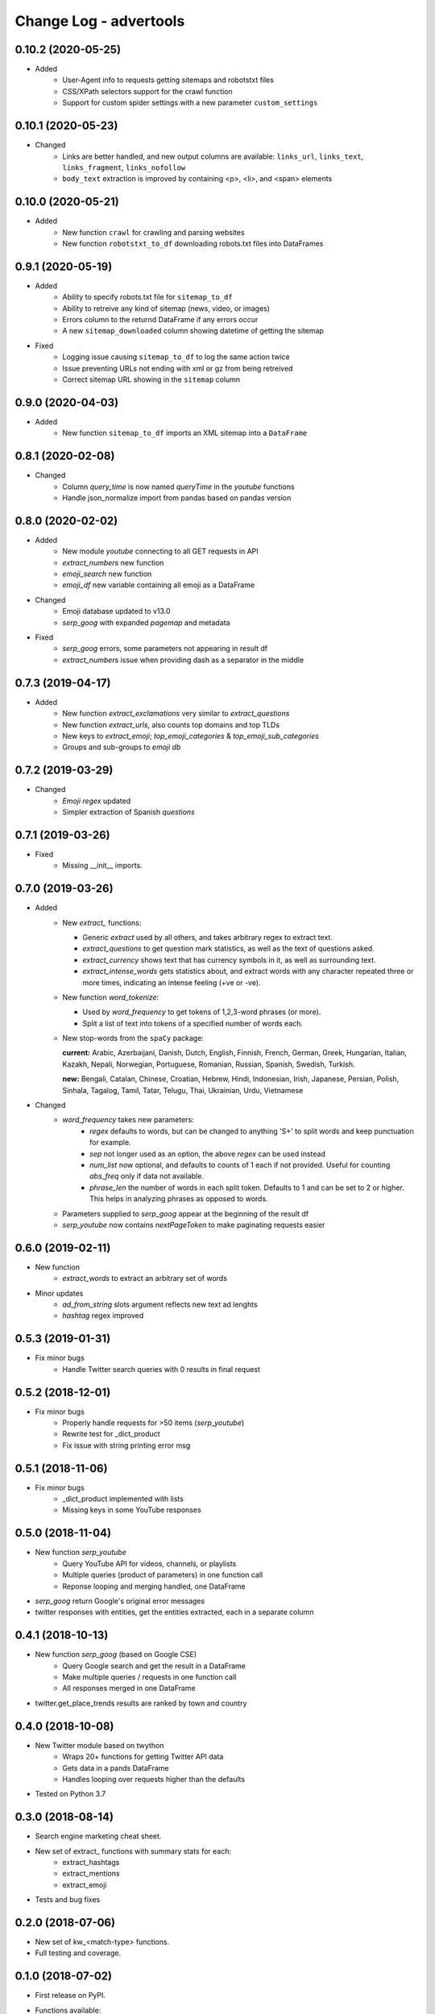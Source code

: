 =======================
Change Log - advertools
=======================

0.10.2 (2020-05-25)
-------------------

* Added
    - User-Agent info to requests getting sitemaps and robotstxt files
    - CSS/XPath selectors support for the crawl function
    - Support for custom spider settings with a new parameter ``custom_settings``

0.10.1 (2020-05-23)
-------------------

* Changed
    - Links are better handled, and new output columns are available:
      ``links_url``, ``links_text``, ``links_fragment``, ``links_nofollow``
    - ``body_text`` extraction is improved by containing <p>, <li>, and <span>
      elements

0.10.0 (2020-05-21)
-------------------

* Added
    - New function ``crawl`` for crawling and parsing websites
    - New function ``robotstxt_to_df`` downloading robots.txt files into
      DataFrames

0.9.1 (2020-05-19)
------------------

* Added
    - Ability to specify robots.txt file for ``sitemap_to_df``
    - Ability to retreive any kind of sitemap (news, video, or images)
    - Errors column to the returnd DataFrame if any errors occur
    - A new ``sitemap_downloaded`` column showing datetime of getting the
      sitemap

* Fixed
    - Logging issue causing ``sitemap_to_df`` to log the same action twice
    - Issue preventing URLs not ending with xml or gz from being retreived
    - Correct sitemap URL showing in the ``sitemap`` column

0.9.0 (2020-04-03)
------------------

* Added
    - New function ``sitemap_to_df`` imports an XML sitemap into a
      ``DataFrame``

0.8.1 (2020-02-08)
------------------

* Changed
    - Column `query_time` is now named `queryTime` in the `youtube` functions
    - Handle json_normalize import from pandas based on pandas version

0.8.0 (2020-02-02)
------------------

* Added
    - New module `youtube` connecting to all GET requests in API
    - `extract_numbers` new function
    - `emoji_search` new function
    - `emoji_df` new variable containing all emoji as a DataFrame

* Changed
    - Emoji database updated to v13.0
    - `serp_goog` with expanded `pagemap` and metadata

* Fixed
    - `serp_goog` errors, some parameters not appearing in result
      df
    - `extract_numbers` issue when providing dash as a separator
      in the middle

0.7.3 (2019-04-17)
------------------

* Added
    - New function `extract_exclamations` very similar to
      `extract_questions`
    - New function `extract_urls`, also counts top domains and
      top TLDs
    - New keys to `extract_emoji`; `top_emoji_categories`
      & `top_emoji_sub_categories`
    - Groups and sub-groups to `emoji db`

0.7.2 (2019-03-29)
------------------

* Changed
    - `Emoji regex` updated
    - Simpler extraction of Spanish `questions`

0.7.1 (2019-03-26)
------------------

* Fixed
    - Missing __init__ imports.

0.7.0 (2019-03-26)
------------------

* Added
    - New `extract_` functions:

      * Generic `extract` used by all others, and takes
        arbitrary regex to extract text.
      * `extract_questions` to get question mark statistics, as
        well as the text of questions asked.
      * `extract_currency` shows text that has currency symbols in it, as
        well as surrounding text.
      * `extract_intense_words` gets statistics about, and extract words with
        any character repeated three or more times, indicating an intense
        feeling (+ve or -ve).

    - New function `word_tokenize`:
      
      * Used by `word_frequency` to get tokens of
        1,2,3-word phrases (or more).
      * Split a list of text into tokens of a specified number of words each.

    - New stop-words from the ``spaCy`` package:

      **current:** Arabic, Azerbaijani, Danish, Dutch, English, Finnish,
      French, German, Greek, Hungarian, Italian, Kazakh, Nepali, Norwegian,
      Portuguese, Romanian, Russian, Spanish, Swedish, Turkish.

      **new:** Bengali, Catalan, Chinese, Croatian, Hebrew, Hindi, Indonesian,
      Irish, Japanese, Persian, Polish, Sinhala, Tagalog, Tamil, Tatar, Telugu,
      Thai, Ukrainian, Urdu, Vietnamese

* Changed
    - `word_frequency` takes new parameters:
        * `regex` defaults to words, but can be changed to anything '\S+'
          to split words and keep punctuation for example.

        * `sep` not longer used as an option, the above `regex` can
          be used instead

        * `num_list` now optional, and defaults to counts of 1 each if not
          provided. Useful for counting `abs_freq` only if data not
          available.

        * `phrase_len` the number of words in each split token. Defaults
          to 1 and can be set to 2 or higher. This helps in analyzing phrases
          as opposed to words.

    - Parameters supplied to `serp_goog` appear at the beginning
      of the result df
    - `serp_youtube` now contains `nextPageToken` to make
      paginating requests easier

0.6.0 (2019-02-11)
------------------

* New function
    - `extract_words` to extract an arbitrary set of words
* Minor updates
    - `ad_from_string` slots argument reflects new text
      ad lenghts
    - `hashtag` regex improved

0.5.3 (2019-01-31)
------------------

* Fix minor bugs
    - Handle Twitter search queries with 0 results in final request

0.5.2 (2018-12-01)
------------------

* Fix minor bugs
    - Properly handle requests for >50 items (`serp_youtube`)
    - Rewrite test for _dict_product
    - Fix issue with string printing error msg

0.5.1 (2018-11-06)
------------------

* Fix minor bugs
    - _dict_product implemented with lists
    - Missing keys in some YouTube responses

0.5.0 (2018-11-04)
------------------

* New function `serp_youtube`
    - Query YouTube API for videos, channels, or playlists
    - Multiple queries (product of parameters) in one function call
    - Reponse looping and merging handled, one DataFrame 
* `serp_goog` return Google's original error messages
* twitter responses with entities, get the entities extracted, each in a
  separate column


0.4.1 (2018-10-13)
------------------

* New function `serp_goog` (based on Google CSE)
    - Query Google search and get the result in a DataFrame
    - Make multiple queries / requests in one function call
    - All responses merged in one DataFrame
* twitter.get_place_trends results are ranked by town and country

0.4.0 (2018-10-08)
------------------

* New Twitter module based on twython
    - Wraps 20+ functions for getting Twitter API data
    - Gets data in a pands DataFrame
    - Handles looping over requests higher than the defaults
* Tested on Python 3.7

0.3.0 (2018-08-14)
------------------

* Search engine marketing cheat sheet.
* New set of extract\_ functions with summary stats for each:
    * extract_hashtags
    * extract_mentions
    * extract_emoji
* Tests and bug fixes

0.2.0 (2018-07-06)
------------------

* New set of kw_<match-type> functions.
* Full testing and coverage. 

0.1.0 (2018-07-02)
------------------

* First release on PyPI.
* Functions available:
    - ad_create: create a text ad place words in placeholders
    - ad_from_string: split a long string to shorter string that fit into
        given slots
    - kw_generate: generate keywords from lists of products and words
    - url_utm_ga: generate a UTM-tagged URL for Google Analytics tracking
    - word_frequency: measure the absolute and weighted frequency of words in
        collection of documents
